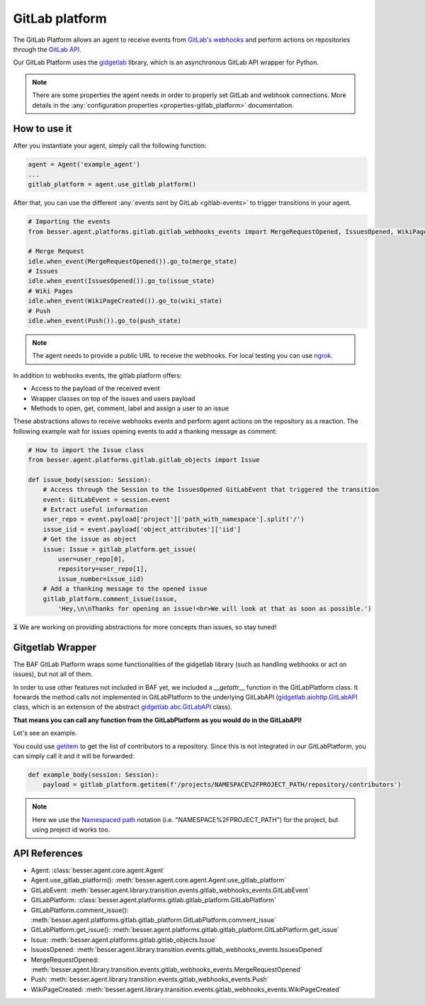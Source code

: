 GitLab platform
===============

The GitLab Platform allows an agent to receive events from
`GitLab's webhooks <https://docs.gitlab.com/ee/user/project/integrations/webhook_events.html>`_
and perform actions on repositories through the
`GitLab API <https://docs.gitlab.com/ee/api/rest>`_.

Our GitLab Platform uses the `gidgetlab <https://gitlab.com/beenje/gidgetlab>`_
library, which is an asynchronous GitLab API wrapper for Python.

.. note::

    There are some properties the agent needs in order to properly set GitLab and webhook connections. More details in
    the :any:`configuration properties <properties-gitlab_platform>` documentation.


How to use it
-------------

After you instantiate your agent, simply call the following function:

.. code:: python

    agent = Agent('example_agent')
    ...
    gitlab_platform = agent.use_gitlab_platform()

After that, you can use the different :any:`events sent by GitLab <gitlab-events>` to trigger transitions in your agent.

.. code:: python

    # Importing the events
    from besser.agent.platforms.gitlab.gitlab_webhooks_events import MergeRequestOpened, IssuesOpened, WikiPageCreated, Push

    # Merge Request
    idle.when_event(MergeRequestOpened()).go_to(merge_state)
    # Issues
    idle.when_event(IssuesOpened()).go_to(issue_state)
    # Wiki Pages
    idle.when_event(WikiPageCreated()).go_to(wiki_state)
    # Push
    idle.when_event(Push()).go_to(push_state)


.. note::

    The agent needs to provide a public URL to receive the webhooks.
    For local testing you can use `ngrok <https://ngrok.com/docs/getting-started/>`_.


In addition to webhooks events, the gitlab platform offers:

- Access to the payload of the received event
- Wrapper classes on top of the issues and users payload
- Methods to open, get, comment, label and assign a user to an issue

These abstractions allows to receive webhooks events and perform agent actions on the repository as a reaction.
The following example wait for issues opening events to add a thanking message as comment:

.. code:: python

    # How to import the Issue class
    from besser.agent.platforms.gitlab.gitlab_objects import Issue

    def issue_body(session: Session):
        # Access through the Session to the IssuesOpened GitLabEvent that triggered the transition
        event: GitLabEvent = session.event
        # Extract useful information
        user_repo = event.payload['project']['path_with_namespace'].split('/')
        issue_iid = event.payload['object_attributes']['iid']
        # Get the issue as object
        issue: Issue = gitlab_platform.get_issue(
            user=user_repo[0],
            repository=user_repo[1],
            issue_number=issue_iid)
        # Add a thanking message to the opened issue
        gitlab_platform.comment_issue(issue,
            'Hey,\n\nThanks for opening an issue!<br>We will look at that as soon as possible.')


⏳ We are working on providing abstractions for more concepts than issues, so stay tuned!


Gitgetlab Wrapper
-----------------

The BAF GitLab Platform wraps some functionalities of the gidgetlab library (such as handling webhooks or
act on issues), but not all of them.

In order to use other features not included in BAF yet, we included a `__getattr__` function in the GitLabPlatform
class. It forwards the method calls not implemented in GitLabPlatform to the underlying GitLabAPI
(`gidgetlab.aiohttp.GitLabAPI <https://gidgetlab.readthedocs.io/en/latest/aiohttp.html#gidgetlab.aiohttp.GitLabAPI>`_
class, which is an extension of the abstract
`gidgetlab.abc.GitLabAPI <https://gidgetlab.readthedocs.io/en/latest/abc.html#gidgetlab.abc.GitLabAPI>`_ class).

**That means you can call any function from the GitLabPlatform as you would do in the GitLabAPI!**

Let's see an example.

You could use `getitem <https://gidgetlab.readthedocs.io/en/latest/abc.html#gidgetlab.abc.GitLabAPI.getitem>`_
to get the list of contributors to a repository. Since this is not integrated in our GitLabPlatform,
you can simply call it and it will be forwarded:

.. code:: python

    def example_body(session: Session):
        payload = gitlab_platform.getitem(f'/projects/NAMESPACE%2FPROJECT_PATH/repository/contributors')

.. note::

    Here we use the `Namespaced path <https://docs.gitlab.com/ee/api/rest/index.html#namespaced-paths>`_
    notation (i.e. "NAMESPACE%2FPROJECT_PATH") for the project, but using project id works too.

API References
--------------

- Agent: :class:`besser.agent.core.agent.Agent`
- Agent.use_gitlab_platform(): :meth:`besser.agent.core.agent.Agent.use_gitlab_platform`
- GitLabEvent: :meth:`besser.agent.library.transition.events.gitlab_webhooks_events.GitLabEvent`
- GitLabPlatform: :class:`besser.agent.platforms.gitlab.gitlab_platform.GitLabPlatform`
- GitLabPlatform.comment_issue(): :meth:`besser.agent.platforms.gitlab.gitlab_platform.GitLabPlatform.comment_issue`
- GitLabPlatform.get_issue(): :meth:`besser.agent.platforms.gitlab.gitlab_platform.GitLabPlatform.get_issue`
- Issue: :meth:`besser.agent.platforms.gitlab.gitlab_objects.Issue`
- IssuesOpened: :meth:`besser.agent.library.transition.events.gitlab_webhooks_events.IssuesOpened`
- MergeRequestOpened: :meth:`besser.agent.library.transition.events.gitlab_webhooks_events.MergeRequestOpened`
- Push: :meth:`besser.agent.library.transition.events.gitlab_webhooks_events.Push`
- WikiPageCreated: :meth:`besser.agent.library.transition.events.gitlab_webhooks_events.WikiPageCreated`
